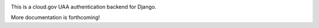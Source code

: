 .. -*-restructuredtext-*-

.. image:: https://travis-ci.org/18F/cg-django-uaa.svg?branch=master
    :target: https://travis-ci.org/18F/cg-django-uaa

This is a cloud.gov UAA authentication backend for Django.

More documentation is forthcoming!
